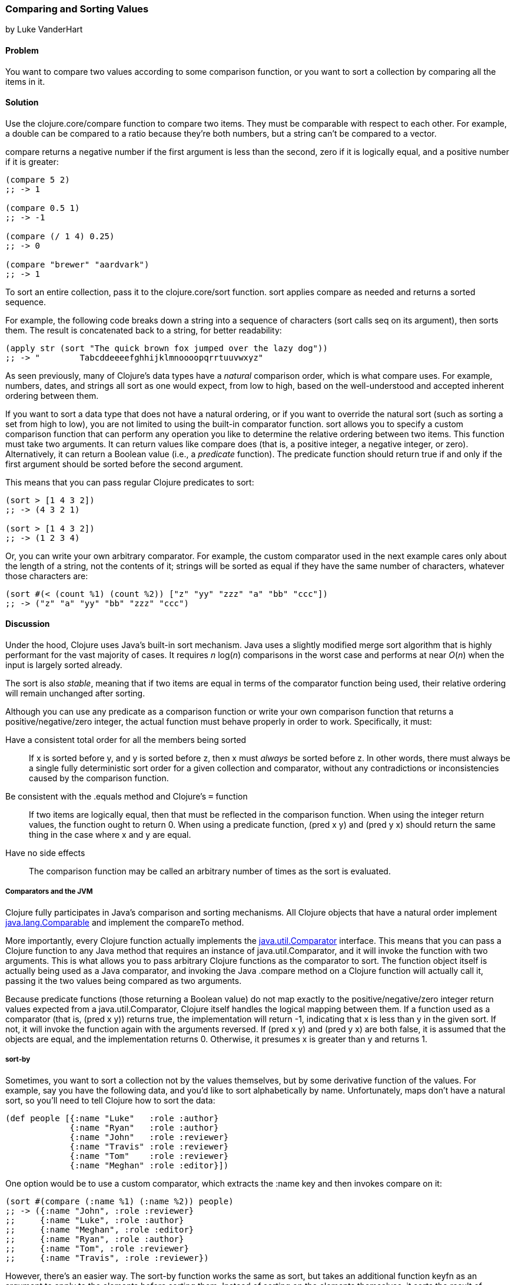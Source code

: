 [[sec_composite_sorting]]
=== Comparing and Sorting Values
[role="byline"]
by Luke VanderHart

==== Problem

You want to compare two values according to some comparison
function, or you want to sort a collection by comparing all the items
in it.(((values, comparing/sorting)))(((functions, compare)))(((comparisons, of values)))(((sorting, values)))

==== Solution

Use the +clojure.core/compare+ function to compare two items. They must be
comparable with respect to each other. For example, a +double+ can be
compared to a ratio because they're both numbers, but a string can't
be compared to a vector.((("Clojure", "clojure.core/compare")))

+compare+ returns a negative number if the first argument is less than
the second, zero if it is logically equal, and a positive number if it
is greater:

[source,clojure]
----
(compare 5 2)
;; -> 1

(compare 0.5 1)
;; -> -1

(compare (/ 1 4) 0.25)
;; -> 0

(compare "brewer" "aardvark")
;; -> 1
----

To sort an entire collection, pass it to the +clojure.core/sort+
function. +sort+ applies +compare+ as needed and returns a sorted
sequence.((("Clojure", "clojure.core/sort")))

For example, the following code breaks down a string into a sequence
of characters (+sort+ calls +seq+ on its argument), then sorts
them. The result is concatenated back to a string, for better
readability:

[source,clojure]
----
(apply str (sort "The quick brown fox jumped over the lazy dog"))
;; -> "        Tabcddeeeefghhijklmnoooopqrrtuuvwxyz"
----

As seen previously, many of Clojure's data types have a _natural_
comparison order, which is what +compare+ uses. For example, numbers,
dates, and strings all sort as one would expect, from low to high,
based on the well-understood and accepted inherent ordering between
them.

If you want to sort a data type that does not have a natural ordering,
or if you want to override the natural sort (such as sorting a set
from high to low), you are not limited to using the built-in
comparator function. +sort+ allows you to specify a custom comparison
function that can perform any operation you like to determine the
relative ordering between two items. This function must take two
arguments. It can return values like +compare+ does (that is, a
positive integer, a negative integer, or zero). Alternatively, it can
return a Boolean value (i.e., a _predicate_ function). The predicate
function should return +true+ if and only if the first argument should be sorted before the second argument.(((natural ordering)))

This means that you can pass regular Clojure predicates to +sort+:

[source,clojure]
----
(sort > [1 4 3 2])
;; -> (4 3 2 1)

(sort > [1 4 3 2])
;; -> (1 2 3 4)
----

Or, you can write your own arbitrary comparator. For example, the
custom comparator used in the next example cares only about the length
of a string, not the contents of it; strings will be sorted as equal
if they have the same number of characters, whatever those characters
are:

[source,clojure]
----
(sort #(< (count %1) (count %2)) ["z" "yy" "zzz" "a" "bb" "ccc"])
;; -> ("z" "a" "yy" "bb" "zzz" "ccc")
----

==== Discussion

Under the hood, Clojure uses Java's built-in sort mechanism. Java uses
a slightly modified merge sort algorithm that is highly performant for
the vast majority of cases. It requires _n_ log(_n_) comparisons in the
worst case and performs at near _O_(_n_) when the input is largely
sorted already.

The sort is also _stable_, meaning that if two items are equal in
terms of the comparator function being used, their relative ordering
will remain unchanged after sorting.

Although you can use any predicate as a comparison function or write
your own comparison function that returns a positive/negative/zero
integer, the actual function must behave properly in order to
work. Specifically, it must:

Have a consistent total order for all the members being sorted::
If +x+ is sorted before +y+, and +y+ is sorted before +z+, then +x+
  must _always_ be sorted before +z+. In other words, there must
  always be a single fully deterministic sort order for a given
  collection and comparator, without any contradictions or
  inconsistencies caused by the comparison function.
Be consistent with the .equals method and Clojure's `=` function::
If two items are logically equal, then that must be
  reflected in the comparison function. When using the integer return
  values, the function ought to return +0+. When using a
  predicate function, +(pred x y)+ and +(pred y x)+ should return the
  same thing in the case where +x+ and +y+ are equal.
Have no side effects::
The comparison function may be called an arbitrary number of times as the sort is evaluated.

===== Comparators and the JVM

Clojure fully participates in Java's comparison and sorting
mechanisms. All Clojure objects that have a natural order implement
http://bit.ly/javadoc-comparable[+java.lang.Comparable+]
and implement the +compareTo+ method.(((Java, comparison/sorting mechanisms)))

More importantly, every Clojure function actually implements the
http://bit.ly/javadoc-comparator[+java.util.Comparator+]
interface. This means that you can pass a Clojure function to any Java
method that requires an instance of +java.util.Comparator+, and it
will invoke the function with two arguments. This is what allows you
to pass arbitrary Clojure functions as the comparator to +sort+. The
function object itself is actually being used as a Java comparator,
and invoking the Java +.compare+ method on a Clojure function will
actually call it, passing it the two values being compared as two
arguments.

Because predicate functions (those returning a Boolean value) do not
map exactly to the positive/negative/zero integer return values
expected from a +java.util.Comparator+, Clojure itself handles the
logical mapping between them. If a function used as a comparator (that
is, +(pred x y)+) returns +true+, the implementation will return +-1+,
indicating that +x+ is less than +y+ in the given sort. If not, it will
invoke the function again with the arguments reversed. If +(pred x y)+
and +(pred y x)+ are both +false+, it is assumed that the objects are
equal, and the implementation returns +0+. Otherwise, it presumes +x+ is greater than +y+
and returns +1+.

===== sort-by

Sometimes, you want to sort a collection not by the values themselves,(((functions, sort-by)))
but by some derivative function of the values. For example, say you
have the following data, and you'd like to sort alphabetically by
name. Unfortunately, maps don't have a natural sort, so you'll need to
tell Clojure how to sort the data:

[source,clojure]
----
(def people [{:name "Luke"   :role :author}
             {:name "Ryan"   :role :author}
             {:name "John"   :role :reviewer}
             {:name "Travis" :role :reviewer}
             {:name "Tom"    :role :reviewer}
             {:name "Meghan" :role :editor}])
----

One option would be to use a custom comparator, which extracts the
+:name+ key and then invokes +compare+ on it:

[source,clojure]
----
(sort #(compare (:name %1) (:name %2)) people)
;; -> ({:name "John", :role :reviewer}
;;     {:name "Luke", :role :author}
;;     {:name "Meghan", :role :editor}
;;     {:name "Ryan", :role :author}
;;     {:name "Tom", :role :reviewer}
;;     {:name "Travis", :role :reviewer})
----

However, there's an easier way. The +sort-by+ function works the same
as +sort+, but takes an additional function +keyfn+ as an argument to
apply to the elements before sorting them. Instead of sorting on the
elements themselves, it sorts the result of applying +keyfn+ to the
elements.

So, passing in +:name+ as the +keyfn+ (as discussed in <<sec_composite_retrieving_keys_map>>, keywords are
functions that look themselves up in a map), you can call:

[source,clojure]
----
(sort-by :name people)
;;->  ({:name "John", :role :reviewer}
;;     {:name "Luke", :role :author}
;;     {:name "Meghan", :role :editor}
;;     {:name "Ryan", :role :author}
;;     {:name "Tom", :role :reviewer}
;;     {:name "Travis", :role :reviewer})
----

Like +sort+, +sort-by+ also takes an optional comparator function
that it will use to compare the values extracted by the +keyfn+.

For another example, the following expression uses the +str+ function
as a +keyfn+ to sort the numbers from 1 to 20 not on their numeric
value, but lexographically as strings (meaning that "2" is greater
than "10," etc.). It also demonstrates using a custom comparator to
specify the results in _descending_ order:

[source,clojure]
----
;; Descending lexographic order
(sort-by str #(* -1 (compare %1 %2)) (range 1 20))
;; -> (9 8 7 6 5 4 3 2 19 18 17 16 15 14 13 12 11 10 1)
----

===== Natural sort of data structures

Some compositive data structures can also be compared if they
implement +Comparable+, are of the same type, and contain comparable
values. The comparison order is implementation dependent. For example,
by default, vectors are compared first by their length, then by the
result of applying +compare+ to their first value, then to their second
value if the first is equal, etc.:

[source,clojure]
----
(sort [[2 1] [1] [1 2] [1 1 1] [2]])
;; -> ([1] [2] [1 2] [2 1] [1 1 1])
----

Some data structures are not comparable. For example,
the fact that a set is defined to be unordered means that a meaningful
greater-than/less-than comparison is not possible in the general case,
so no comparison is provided.

==== See Also

- The API documentation for http://bit.ly/javadoc-comparable[+java.lang.Comparable+]
- The API documentation for http://bit.ly/javadoc-comparator[+java.util.Comparator+]
- <<sec_primitives_numbers_fuzzy_comparison>>
- <<sec_primitives_dates_comparing>>

